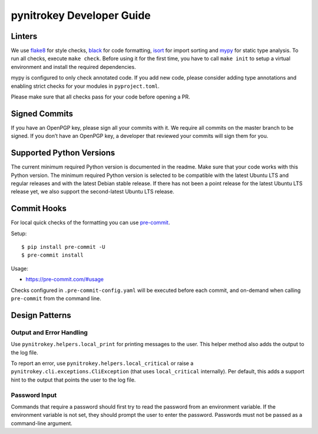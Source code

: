 pynitrokey Developer Guide
==========================

Linters
-------

We use `flake8`_ for style checks, `black`_ for code formatting, `isort`_ for import sorting and `mypy`_ for static type analysis.  To run all checks, execute ``make check``. Before using it for the first time, you have to call ``make init`` to setup a virtual environment and install the required dependencies.

.. _flake8: https://flake8.pycqa.org/en/latest/
.. _black: https://github.com/psf/black
.. _isort: https://github.com/PyCQA/isort
.. _mypy: https://github.com/python/mypy

mypy is configured to only check annotated code.  If you add new code, please consider adding type annotations and enabling strict checks for your modules in ``pyproject.toml``.

Please make sure that all checks pass for your code before opening a PR.

Signed Commits
--------------

If you have an OpenPGP key, please sign all your commits with it.  We require all commits on the master branch to be signed.  If you don’t have an OpenPGP key, a developer that reviewed your commits will sign them for you.

Supported Python Versions
-------------------------

The current minimum required Python version is documented in the readme.  Make sure that your code works with this Python version.  The minimum required Python version is selected to be compatible with the latest Ubuntu LTS and regular releases and with the latest Debian stable release. If there has not been a point release for the latest Ubuntu LTS release yet, we also support the second-latest Ubuntu LTS release.

Commit Hooks
--------------

For local quick checks of the formatting you can use `pre-commit`_.

.. _pre-commit: https://pre-commit.com/

Setup::

   $ pip install pre-commit -U
   $ pre-commit install

Usage:

- https://pre-commit.com/#usage

Checks configured in ``.pre-commit-config.yaml`` will be executed before each commit, and on-demand when calling ``pre-commit`` from the command line.


Design Patterns
---------------

Output and Error Handling
~~~~~~~~~~~~~~~~~~~~~~~~~

Use ``pynitrokey.helpers.local_print`` for printing messages to the user.  This helper method also adds the output to the log file.

To report an error, use ``pynitrokey.helpers.local_critical`` or raise a ``pynitrokey.cli.exceptions.CliException`` (that uses ``local_critical`` internally).  Per default, this adds a support hint to the output that points the user to the log file.

Password Input
~~~~~~~~~~~~~~

Commands that require a password should first try to read the password from an environment variable.  If the environment variable is not set, they should prompt the user to enter the password.  Passwords must not be passed as a command-line argument.
